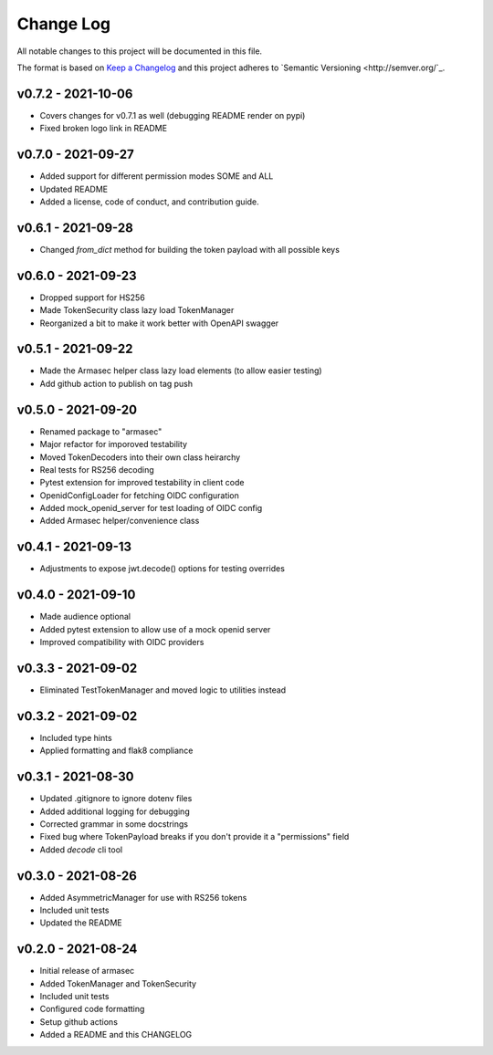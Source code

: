 ============
 Change Log
============

All notable changes to this project will be documented in this file.

The format is based on `Keep a Changelog <http://keepachangelog.com/>`_
and this project adheres to `Semantic Versioning <http://semver.org/`_.

v0.7.2 - 2021-10-06
===================
- Covers changes for v0.7.1 as well (debugging README render on pypi)
- Fixed broken logo link in README

v0.7.0 - 2021-09-27
===================
- Added support for different permission modes SOME and ALL
- Updated README
- Added a license, code of conduct, and contribution guide.

v0.6.1 - 2021-09-28
===================
- Changed `from_dict` method for building the token payload with all possible keys

v0.6.0 - 2021-09-23
===================
- Dropped support for HS256
- Made TokenSecurity class lazy load TokenManager
- Reorganized a bit to make it work better with OpenAPI swagger

v0.5.1 - 2021-09-22
===================
- Made the Armasec helper class lazy load elements (to allow easier testing)
- Add github action to publish on tag push

v0.5.0 - 2021-09-20
===================
- Renamed package to "armasec"
- Major refactor for imporoved testability
- Moved TokenDecoders into their own class heirarchy
- Real tests for RS256 decoding
- Pytest extension for improved testability in client code
- OpenidConfigLoader for fetching OIDC configuration
- Added mock_openid_server for test loading of OIDC config
- Added Armasec helper/convenience class

v0.4.1 - 2021-09-13
===================
- Adjustments to expose jwt.decode() options for testing overrides

v0.4.0 - 2021-09-10
===================
- Made audience optional
- Added pytest extension to allow use of a mock openid server
- Improved compatibility with OIDC providers

v0.3.3 - 2021-09-02
===================
- Eliminated TestTokenManager and moved logic to utilities instead

v0.3.2 - 2021-09-02
===================
- Included type hints
- Applied formatting and flak8 compliance

v0.3.1 - 2021-08-30
===================
- Updated .gitignore to ignore dotenv files
- Added additional logging for debugging
- Corrected grammar in some docstrings
- Fixed bug where TokenPayload breaks if you don't provide it a "permissions" field
- Added `decode` cli tool

v0.3.0 - 2021-08-26
===================
- Added AsymmetricManager for use with RS256 tokens
- Included unit tests
- Updated the README

v0.2.0 - 2021-08-24
===================
- Initial release of armasec
- Added TokenManager and TokenSecurity
- Included unit tests
- Configured code formatting
- Setup github actions
- Added a README and this CHANGELOG
